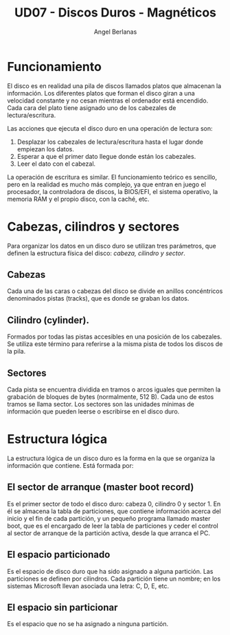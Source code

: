 #+TITLE: UD07 - Discos Duros - Magnéticos
#+AUTHOR: Angel Berlanas
#+latex_header: \hypersetup{colorlinks=true,linkcolor=black}


* Funcionamiento

El disco es en realidad una pila de discos llamados platos que almacenan la información. Los diferentes platos que forman el disco giran a una velocidad
constante y no cesan mientras el ordenador está encendido. Cada cara del plato tiene
asignado uno de los cabezales de lectura/escritura.

Las acciones que ejecuta el disco duro en una operación de lectura son:

 1. Desplazar los cabezales de lectura/escritura hasta el lugar donde empiezan los datos.
 2. Esperar a que el primer dato llegue donde están los cabezales.
 3. Leer el dato con el cabezal.

La operación de escritura es similar. El funcionamiento teórico es sencillo, pero en la
realidad es mucho más complejo, ya que entran en juego el procesador, la controladora
de discos, la BIOS/EFI, el sistema operativo, la memoria RAM y el propio disco,
con la caché, etc.

* Cabezas, cilindros y sectores

Para organizar los datos en un disco duro se utilizan tres parámetros, que definen la
estructura física del disco: /cabeza, cilindro y sector/.

** Cabezas 

   Cada una de las caras o cabezas del disco se divide en anillos concéntricos denominados pistas (tracks), que es donde se graban los datos.

** Cilindro (cylinder). 

   Formados por todas las pistas accesibles en una posición de los cabezales. Se
   utiliza este término para referirse a la misma pista de todos los discos de la pila.

** Sectores 

   Cada pista se encuentra dividida en tramos o arcos iguales que permiten la grabación
   de bloques de bytes (normalmente, 512 B). Cada uno de estos tramos se llama sector. Los sectores
   son las unidades mínimas de información que pueden leerse o escribirse en el disco duro.

* Estructura lógica

La estructura lógica de un disco duro es la forma en la que se organiza la información
que contiene. Está formada por:

** El sector de arranque (master boot record)

   Es el primer sector de todo el disco duro: cabeza 0, cilindro 0 y
   sector 1. En él se almacena la tabla de particiones, que contiene información acerca del inicio y el fin de cada partición, y un pequeño programa
   llamado master boot, que es el encargado de leer la tabla de particiones y ceder el
   control al sector de arranque de la partición activa, desde la que arranca el PC.

** El espacio particionado 

   Es el espacio de disco duro que ha sido asignado a alguna partición. Las particiones se definen por cilindros. Cada partición tiene un nombre; en
los sistemas Microsoft llevan asociada una letra: C, D, E, etc.

** El espacio sin particionar 

   Es el espacio que no se ha asignado a ninguna partición.



